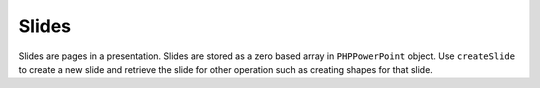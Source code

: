 .. _slides:

Slides
======

Slides are pages in a presentation. Slides are stored as a zero based array in ``PHPPowerPoint`` object. Use ``createSlide`` to create a new slide and retrieve the slide for other operation such as creating shapes for that slide.
